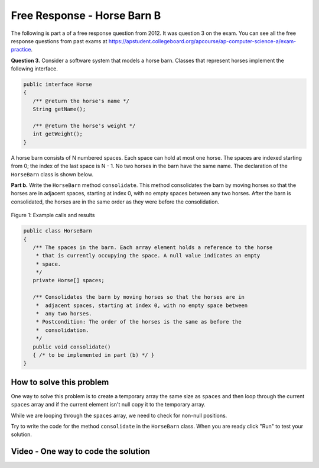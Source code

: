 .. qnum::
   :prefix: 7-14-
   :start: 1

Free Response - Horse Barn B
-------------------------------

..	index::
	single: horse barn
    single: free response
    
The following is part a of a free response question from 2012.  It was question 3 on the exam.  You can see all the free response questions from past exams at https://apstudent.collegeboard.org/apcourse/ap-computer-science-a/exam-practice.  

**Question 3.**  Consider a software system that models a horse barn. Classes that represent horses implement the following interface.

.. code-block:: java 

   public interface Horse
   {
      /** @return the horse's name */
      String getName();

      /** @return the horse's weight */
      int getWeight();
   }

A horse barn consists of N numbered spaces. Each space can hold at most one horse. The spaces are indexed starting from 0; the index of the last space is N - 1. No two horses in the barn have the same name. The declaration of the ``HorseBarn`` class is shown below.

**Part b.**  Write the ``HorseBarn`` method ``consolidate``. This method consolidates the barn by moving horses so that the horses are in adjacent spaces, starting at index 0, with no empty spaces between any two horses. After the barn is consolidated, the horses are in the same order as they were before the consolidation.

.. figure:: Figures/horseBarnB.png
    :width: 700px
    :align: center
    :figclass: align-center

    Figure 1: Example calls and results

.. code-block:: java 

   public class HorseBarn
   {
      /** The spaces in the barn. Each array element holds a reference to the horse
       * that is currently occupying the space. A null value indicates an empty 
       * space.
       */
      private Horse[] spaces;

      /** Consolidates the barn by moving horses so that the horses are in 
       *  adjacent spaces, starting at index 0, with no empty space between 
       *  any two horses.
       * Postcondition: The order of the horses is the same as before the 
       *  consolidation.
       */
      public void consolidate()
      { /* to be implemented in part (b) */ } 
   }
    
How to solve this problem
===========================

One way to solve this problem is to create a temporary array the same size as ``spaces`` and then loop through the current ``spaces`` array and if the current element isn't null copy it to the temporary array.  

.. mchoice:: frhbb_1
   :answer_a: for 
   :answer_b: for each
   :answer_c: while
   :correct: a
   :feedback_a: Use a for loop when you know how many times a loop needs to execute and need the index.
   :feedback_b: Use a for each if you want to loop through all the elements in a collection and don't need an index.
   :feedback_c: Use a while loop when you don't know how many times a loop needs to execute.  

   Which loop should you use to solve this problem?

While we are looping through the ``spaces`` array, we need to check for non-null positions.

.. mchoice:: frhbb_2
   :answer_a: <code>if (spaces.get(index) != null)</code>
   :answer_b: <code>if (!spaces[index].null())</code>
   :answer_c: <code>if (spaces[index] != null)</code>
   :correct: c
   :feedback_a: This is the syntax for checking an element within an ArrayList.
   :feedback_b: Is null() a standard Java method? Comparing an object with a null value is simpler.
   :feedback_c: "!=" is the best way to compare an element with a null value.

   How do we check if the space at the current index isn't null? 
   
Try to write the code for the method ``consolidate`` in the ``HorseBarn`` class. When you are ready click "Run" to test your solution.   
   
.. activecode:: lcfrhbb1
   :language: java
   
   interface Horse
   {
      /** @return the horse's name */
      String getName();

      /** @return the horse's weight */
      int getWeight();
   }
   
   class Horsey implements Horse
   {
      private String name;
      private int weight;
  
      public Horsey(String theName, int theWeight)
      {
         this.name = theName;
         this.weight = theWeight;
      }
  
      public String getName() { return this.name;}
  
      public int getWeight() { return this.weight; }
  
      public String toString()
      {
         return "name: " + this.name + " weight: " + this.weight;
      }
   }
   
   public class HorseBarn 
   { 
      private Horse[] spaces; 
  
      /** Constructor that takes the number of stalls
       * @param numStalls - the number of stalls in the barn
       */
      public HorseBarn(int numStalls)
      {
        spaces = new Horse[numStalls];
      }
  

      /** Consolidates the barn by moving horses so that the horses are 
       *  in adjacent spaces, starting at index 0, with no empty space 
       *  between any two horses.
       * Postcondition: The order of the horses is the same as before 
       *  the consolidation.
       */
      public void consolidate()
      {

      } 
  
      public String toString()
      {
        String result = "";
        Horse h = null;
        for (int i = 0; i < spaces.length; i++) {
          h = spaces[i];
          result = result + "space " + i + " has ";
          if (h == null) result = result + " null \n";
          else result = result + h.toString() + "\n";
        }
        return result;
      }
  
      public static void main (String[] args)
      {
        HorseBarn barn = new HorseBarn(7);
        barn.spaces[0] = new Horsey("Trigger", 1340);
        barn.spaces[2] = new Horsey("Silver",1210);
        barn.spaces[5] = new Horsey("Patches", 1350);
        barn.spaces[6] = new Horsey("Duke", 1410);
        System.out.println("before consolidate");
        System.out.println(barn);
        barn.consolidate();
        System.out.println("after consolidate");
        System.out.println(barn);
      }
   }

    
Video - One way to code the solution
=====================================

.. video:: v_interfaces
   :controls:
   :thumb: ../_static/codeVideo.png
   
   http://ice-web.cc.gatech.edu/ce21/1/static/video/2012Q3B.mov
   http://ice-web.cc.gatech.edu/ce21/1/static/video/2012Q3B.webm

